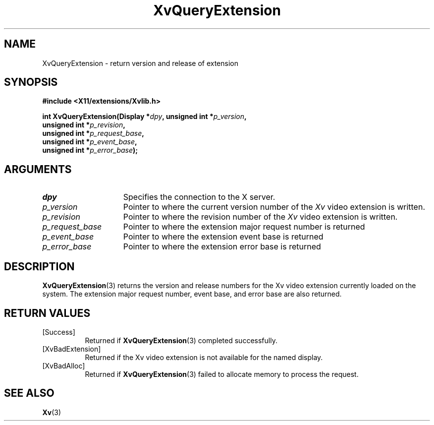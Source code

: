 .TH XvQueryExtension 3 "libXv 1.0.5" "X Version 11" "libXv Functions"
.SH NAME
XvQueryExtension \- return version and release of extension
.\"
.SH SYNOPSIS
.B #include <X11/extensions/Xvlib.h>
.sp
.nf
.BI "int XvQueryExtension(Display *" dpy ", unsigned int *" p_version ","
.BI "                    unsigned int *" p_revision ","
.BI "                    unsigned int *" p_request_base ","
.BI "                    unsigned int *" p_event_base ","
.BI "                    unsigned int *" p_error_base ");"
.fi
.SH ARGUMENTS
.\"
.IP \fIdpy\fR 15
Specifies the connection to the X server.
.IP \fIp_version\fR 15
Pointer to where the current version number of the \fIXv\fP video extension
is written.
.IP \fIp_revision\fR 15
Pointer to where the revision number of the \fIXv\fP video extension
is written.
.IP \fIp_request_base\fR 15
Pointer to where the extension major request number is returned
.IP \fIp_event_base\fR 15
Pointer to where the extension event base is returned
.IP \fIp_error_base\fR 15
Pointer to where the extension error base is returned
.\"
.SH DESCRIPTION
.\"
.PP
.BR XvQueryExtension (3)
returns the version and release numbers for the Xv video extension
currently loaded on the system.  The extension major request number,
event base, and error base are also returned.
.\"
.SH RETURN VALUES
.IP [Success] 8
Returned if
.BR XvQueryExtension (3)
completed successfully.
.IP [XvBadExtension] 8
Returned if the Xv video extension is not available for the named display.
.IP [XvBadAlloc] 8
Returned if
.BR XvQueryExtension (3)
failed to allocate memory to process the request.
.SH SEE ALSO
.BR Xv (3)
